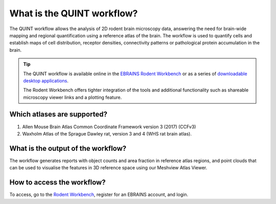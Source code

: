 **What is the QUINT workflow?**
===============================
   
The QUINT workflow allows the analysis of 2D rodent brain microscopy data, answering the need for brain-wide mapping and regional quantification using a reference atlas of the brain. The workflow is used to quantify cells and establish maps of cell distribution, receptor densities, connectivity patterns or pathological protein accumulation in the brain. 

.. image:: images/QUINTsummary_2.PNG

.. tip::   
   The QUINT workflow is available online in the `EBRAINS Rodent Workbench <https://rodentworkbench.apps.ebrains.eu/>`_ or as a series of `downloadable desktop applications <https://quint-workflow.readthedocs.io/en/latest/>`_.

   The Rodent Workbench offers tighter integration of the tools and additional functionality such as shareable microscopy viewer links and a plotting feature.

Which atlases are supported?
-----------------------------

1. Allen Mouse Brain Atlas Common Coordinate Framework version 3 (2017) (CCFv3)
2. Waxholm Atlas of the Sprague Dawley rat, version 3 and 4 (WHS rat brain atlas).

.. image:: images/atlases.PNG

What is the output of the workflow?
---------------------------------

The workflow generates reports with object counts and area fraction in reference atlas regions, and point clouds that can be used to visualise the features in 3D reference space using our Meshview Atlas Viewer.  

.. image:: images/results.PNG

How to access the workflow?
----------------------------------------

To access, go to the `Rodent Workbench <https://rodentworkbench.apps.ebrains.eu/>`_, register for an EBRAINS account, and login.
 


